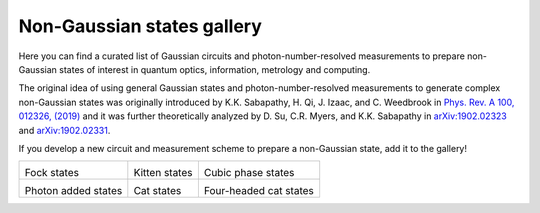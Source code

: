 .. _gallery:

Non-Gaussian states gallery
###########################


Here you can find a curated list of Gaussian circuits and photon-number-resolved measurements to prepare non-Gaussian states of interest in quantum optics, information, metrology and computing.

The original idea of using general Gaussian states and photon-number-resolved measurements to generate complex non-Gaussian states was originally introduced by K.K. Sabapathy, H. Qi, J. Izaac, and C. Weedbrook in `Phys. Rev. A 100, 012326, (2019) <https://journals.aps.org/pra/abstract/10.1103/PhysRevA.100.012326>`_ and it was further theoretically analyzed by D. Su, C.R. Myers, and K.K. Sabapathy in `arXiv:1902.02323 <https://arxiv.org/abs/1902.02323>`_ and `arXiv:1902.02331 <https://arxiv.org/abs/1902.02331>`_.


If you develop a new circuit and measurement scheme to prepare a non-Gaussian state, add it to the gallery!


.. Copy the template below in order to create a link to your notebook, and a thumbnail.

.. _Fock: fock.html
.. |fock| image:: fock.svg
   :width: 260px
   :align: middle
   :target: fock.html

.. _Kitten: kitten.html
.. |kitten| image:: kitten.svg
   :width: 260px
   :align: middle
   :target: kitten.html

.. _Cubic: cubic.html
.. |cubic| image:: cubic.svg
   :width: 260px
   :align: middle
   :target: cubic.html

.. _Added: photon_added.html
.. |photon_added| image:: photon_added.svg
   :width: 260px
   :align: middle
   :target: photon_added.html

.. _Cat: cat.html
.. |cat| image:: cat.svg
   :width: 260px
   :align: middle
   :target: cat.html

.. _FourCat: fourcat.html
.. |four_cat| image:: four_cat.svg
   :width: 260px
   :align: middle
   :target: four_cat.html

.. rst-class:: gallery-table



+-------------------------------+-------------------------------+------------------------------+
| |fock|                        | |kitten|                      | |cubic|                      |
|                               |                               |                              |
| Fock states                   | Kitten states                 | Cubic phase states           |
+-------------------------------+-------------------------------+------------------------------+
| |photon_added|                | |cat|                         | |four_cat|                   |
|                               |                               |                              |
| Photon added states           | Cat states                    | Four-headed cat states       |
+-------------------------------+-------------------------------+------------------------------+
